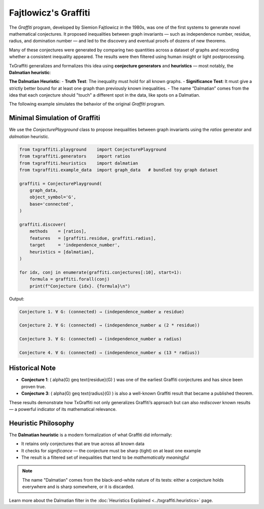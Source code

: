 Fajtlowicz's Graffiti
=====================

The *Graffiti* program, developed by Siemion Fajtlowicz in the 1980s, was one of the first systems to generate novel mathematical conjectures. It proposed inequalities between graph invariants — such as independence number, residue, radius, and domination number — and led to the discovery and eventual proofs of dozens of new theorems.

Many of these conjectures were generated by comparing two quantities across a dataset of graphs and recording whether a consistent inequality appeared. The results were then filtered using human insight or light postprocessing.

TxGraffiti generalizes and formalizes this idea using **conjecture generators** and **heuristics** — most notably, the **Dalmatian heuristic**:

**The Dalmatian Heuristic**:
- **Truth Test**: The inequality must hold for all known graphs.
- **Significance Test**: It must give a strictly better bound for at least one graph than previously known inequalities.
- The name “Dalmatian” comes from the idea that each conjecture should "touch" a different spot in the data, like spots on a Dalmatian.

The following example simulates the behavior of the original *Graffiti* program.

Minimal Simulation of Graffiti
------------------------------

We use the `ConjecturePlayground` class to propose inequalities between graph invariants using the `ratios` generator and `dalmatian` heuristic.

.. code-block:: python

    from txgraffiti.playground    import ConjecturePlayground
    from txgraffiti.generators    import ratios
    from txgraffiti.heuristics    import dalmatian
    from txgraffiti.example_data  import graph_data   # bundled toy graph dataset

    graffiti = ConjecturePlayground(
        graph_data,
        object_symbol='G',
        base='connected',
    )

    graffiti.discover(
        methods    = [ratios],
        features   = [graffiti.residue, graffiti.radius],
        target     = 'independence_number',
        heuristics = [dalmatian],
    )

    for idx, conj in enumerate(graffiti.conjectures[:10], start=1):
        formula = graffiti.forall(conj)
        print(f"Conjecture {idx}. {formula}\n")

Output:

.. code-block:: text

    Conjecture 1. ∀ G: (connected) → (independence_number ≥ residue)

    Conjecture 2. ∀ G: (connected) → (independence_number ≤ (2 * residue))

    Conjecture 3. ∀ G: (connected) → (independence_number ≥ radius)

    Conjecture 4. ∀ G: (connected) → (independence_number ≤ (13 * radius))

Historical Note
---------------

- **Conjecture 1**: \( \alpha(G) \geq \text{residue}(G) \) was one of the earliest Graffiti conjectures and has since been proven true.
- **Conjecture 3**: \( \alpha(G) \geq \text{radius}(G) \) is also a well-known Graffiti result that became a published theorem.

These results demonstrate how TxGraffiti not only generalizes Graffiti’s approach but can also *rediscover* known results — a powerful indicator of its mathematical relevance.

Heuristic Philosophy
--------------------

The **Dalmatian heuristic** is a modern formalization of what Graffiti did informally:

- It retains only conjectures that are true across all known data
- It checks for *significance* — the conjecture must be sharp (tight) on at least one example
- The result is a filtered set of inequalities that tend to be *mathematically meaningful*

.. note::

   The name "Dalmatian" comes from the black-and-white nature of its tests: either a conjecture holds everywhere and is sharp somewhere, or it is discarded.

Learn more about the Dalmatian filter in the :doc:`Heuristics Explained <../txgraffiti.heuristics>` page.
